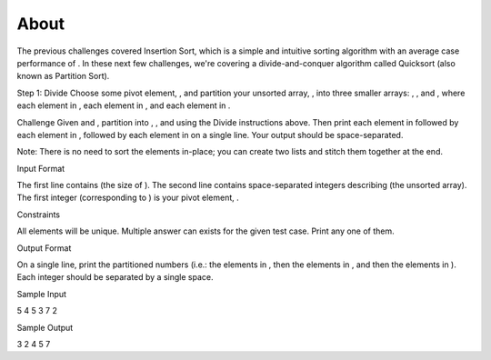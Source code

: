 =====
About
=====

The previous challenges covered Insertion Sort, which is a simple and intuitive
sorting algorithm with an average case performance of . In these next few
challenges, we're covering a divide-and-conquer algorithm called Quicksort
(also known as Partition Sort).

Step 1: Divide
Choose some pivot element, , and partition your unsorted array, , into three
smaller arrays: , , and , where each element in , each element in , and each
element in .

Challenge
Given  and , partition  into , , and  using the Divide instructions above. Then
print each element in  followed by each element in , followed by each element
in  on a single line. Your output should be space-separated.

Note: There is no need to sort the elements in-place; you can create two lists
and stitch them together at the end.

Input Format

The first line contains  (the size of ).  The second line contains
space-separated integers describing  (the unsorted array). The first integer
(corresponding to ) is your pivot element, .

Constraints

All elements will be unique.
Multiple answer can exists for the given test case. Print any one of them.

Output Format

On a single line, print the partitioned numbers (i.e.: the elements in , then
the elements in , and then the elements in ). Each integer should be separated
by a single space.

Sample Input

5
4 5 3 7 2

Sample Output

3 2 4 5 7
